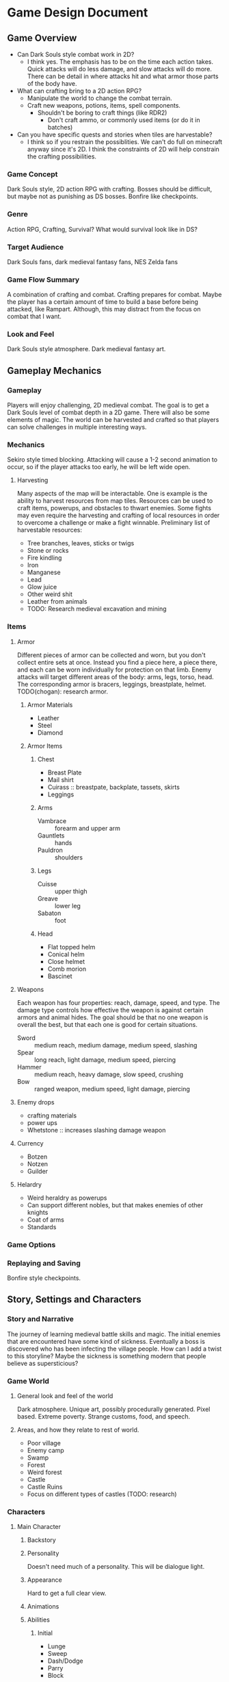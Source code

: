 * Game Design Document
** Game Overview
   - Can Dark Souls style combat work in 2D?
     - I think yes. The emphasis has to be on the time each action
       takes. Quick attacks will do less damage, and slow attacks will
       do more. There can be detail in where attacks hit and what
       armor those parts of the body have.
   - What can crafting bring to a 2D action RPG?
     - Manipulate the world to change the combat terrain.
     - Craft new weapons, potions, items, spell components.
       - Shouldn't be boring to craft things (like RDR2)
         - Don't craft ammo, or commonly used items (or do it in batches)
   - Can you have specific quests and stories when tiles are harvestable?
     - I think so if you restrain the possiblities. We can't do full
       on minecraft anyway since it's 2D. I think the constraints of
       2D will help constrain the crafting possibilities.
*** Game Concept
Dark Souls style, 2D action RPG with crafting. Bosses should be
difficult, but maybe not as punishing as DS bosses. Bonfire like
checkpoints.
*** Genre
Action RPG, Crafting, Survival? What would survival look like in DS?
*** Target Audience
Dark Souls fans, dark medieval fantasy fans, NES Zelda fans
*** Game Flow Summary
A combination of crafting and combat. Crafting prepares for
combat. Maybe the player has a certain amount of time to build a base
before being attacked, like Rampart. Although, this may distract from
the focus on combat that I want.
*** Look and Feel
Dark Souls style atmosphere. Dark medieval fantasy art.
** Gameplay Mechanics
*** Gameplay
Players will enjoy challenging, 2D medieval combat. The goal is to get
a Dark Souls level of combat depth in a 2D game. There will also be
some elements of magic. The world can be harvested and crafted so that
players can solve challenges in multiple interesting ways.
*** Mechanics
Sekiro style timed blocking. Attacking will cause a 1-2 second
animation to occur, so if the player attacks too early, he will be
left wide open.
**** Harvesting
Many aspects of the map will be interactable. One is example is the
ability to harvest resources from map tiles. Resources can be used to
craft items, powerups, and obstacles to thwart enemies. Some fights
may even require the harvesting and crafting of local resources in
order to overcome a challenge or make a fight winnable. Preliminary
list of harvestable resources:
     - Tree branches, leaves, sticks or twigs
     - Stone or rocks
     - Fire kindling
     - Iron
     - Manganese
     - Lead
     - Glow juice
     - Other weird shit
     - Leather from animals
     - TODO: Research medieval excavation and mining
*** Items
**** Armor
Different pieces of armor can be collected and worn, but you don't
collect entire sets at once. Instead you find a piece here, a piece
there, and each can be worn individually for protection on that
limb. Enemy attacks will target different areas of the body: arms,
legs, torso, head. The corresponding armor is bracers, leggings,
breastplate, helmet. TODO(chogan): research armor.
***** Armor Materials
      - Leather
      - Steel
      - Diamond
***** Armor Items
****** Chest
       - Breast Plate
       - Mail shirt
       - Cuirass :: breastpate, backplate, tassets, skirts
       - Leggings
****** Arms
       - Vambrace :: forearm and upper arm
       - Gauntlets :: hands
       - Pauldron :: shoulders
****** Legs
       - Cuisse :: upper thigh
       - Greave :: lower leg
       - Sabaton :: foot
****** Head
       - Flat topped helm
       - Conical helm
       - Close helmet
       - Comb morion
       - Bascinet
**** Weapons
Each weapon has four properties: reach, damage, speed, and type. The
damage type controls how effective the weapon is against certain
armors and animal hides. The goal should be that no one weapon is
overall the best, but that each one is good for certain situations.
     - Sword :: medium reach, medium damage, medium speed, slashing
     - Spear :: long reach, light damage, medium speed, piercing
     - Hammer :: medium reach, heavy damage, slow speed, crushing
     - Bow :: ranged weapon, medium speed, light damage, piercing
**** Enemy drops
     - crafting materials
     - power ups
     - Whetstone :: increases slashing damage weapon
**** Currency
     - Botzen
     - Notzen
     - Guilder
**** Helardry
     - Weird heraldry as powerups
     - Can support different nobles, but that makes enemies of other knights
     - Coat of arms
     - Standards
*** Game Options
*** Replaying and Saving
Bonfire style checkpoints.
** Story, Settings and Characters
*** Story and Narrative
The journey of learning medieval battle skills and magic. The initial
enemies that are encountered have some kind of sickness. Eventually a
boss is discovered who has been infecting the village people. How can
I add a twist to this storyline? Maybe the sickness is something
modern that people believe as supersticious?
*** Game World
**** General look and feel of the world
Dark atmosphere. Unique art, possibly procedurally generated. Pixel
based. Extreme poverty. Strange customs, food, and speech.
**** Areas, and how they relate to rest of world.
     - Poor village
     - Enemy camp
     - Swamp
     - Forest
     - Weird forest
     - Castle
     - Castle Ruins
     - Focus on different types of castles (TODO: research)
*** Characters
**** Main Character
***** Backstory
***** Personality
Doesn't need much of a personality. This will be dialogue light.
***** Appearance
Hard to get a full clear view.
***** Animations
***** Abilities
****** Initial
        - Lunge
        - Sweep
	- Dash/Dodge
	- Parry
	- Block
****** Acquired Later
       - 360 attack
       - Flying kick (Liu Kang)
       - Turtle (invincible for a second)
***** Relevance to Story
      - Duh
***** Relation to other Characters
**** Name
***** Backstory
***** Personality
***** Appearance
***** Animations
***** Abilities
***** Relevance to Story
***** Relation to other Characters
*** Enemies
Why is the player fighting these kinds of enemies?
**** Knights
     - Crusaders
     - Templars
     - Teutonic
     - Hospitaller
**** Priests
**** Monks
**** Warriors
     - Man-at-arms (Yeoman)
     - Foot soldiers
     - Sergeant
     - Dragoons
     - Longbowman
**** Crusaders
**** Templars
**** Doctors
***** The four Humours or fluids
      - Black bile
      - Yellow bile
      - Phlegm
      - Blood
***** Medicine
      - Wormwood
      - Mint
      - Liquorice
      - Comfrey
      - Vinegar
** Levels
Small, contained levels with an overmap?
*** Poor Village
**** Synopsis
The village is dark and dank. The people are mostly sickly peasants
and live in squalor. They accost the hero almost desparately,
discussing "the sickness." Everyone is afraid, desparate, and on the
verge of madness. Eventually villagers here and there start to turn on
the hero. They wield pitchforks and torches.
**** Objectives
The hero must escape the village and gather a list of items for ... something.
**** Details
**** Challenges
Build some light fortifications before an angry mob attacks
**** Enemies
Mad villagers
**** Craftables
Maybe bring the required materials to an appropriate NPC instead of
crafting them yourself.
     - Pavise :: wooden shields that can cover the whole body, like walls
     - rubble piles
     - Heraldry
     - Armor
     - Weapons
     - Medicines
**** Secrets
** Interface
*** Visual System
**** HUD
**** Menus
*** Control System
    - L1 :: low parry
    - L2 :: high parry
    - L3 :: stealth mode
    - R1 :: low attack
    - R2 :: high attack
    - R3 :: lock on
    - Circle :: dash/dodge/run
    - Square :: use item
    - X :: interact with surroundings
    - Triangle :: use shield/block
    - Thumb Sticks :: movement
    - Up :: special move (chosen at bonfire)
    - Down :: special move (chosen at bonfire)
    - Left :: cycle active item
    - Right :: cycle active item
*** Audio, Music, Sound effects
**** Metal
**** Classical
**** Rennaissance
** Artificial Intelligence
*** Enemy AI
*** Non-combat and Friendly Characters
** Technical
*** Target Systems
    - Windows
    - Linux
    - 2 GB RAM
*** Software
    - OpenGL
    - SDL
    - stb_image
    - stb_truetype
    - Physics?
** Game Art
*** Key Assets
**** Castle terrain
**** Knight sprites
*** Style
Procedurally generated, pixels. 2D skeletons procedurally filled with pixels.

